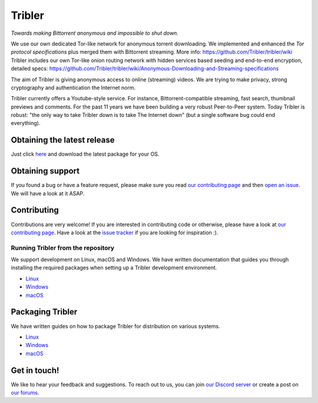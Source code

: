 *******
Tribler
*******

|jenkins_build| |docs| |contributors| |pr_closed| |issues_closed| |downloads_7_0|
|downloads_7_1| |downloads_7_2| |downloads_7_3| |downloads_7_4| |downloads_7_5|
|downloads_7_6| |downloads_7_7| |downloads_7_8| |downloads_7_9| |downloads_7_10|
|doi| |openhub| |discord|

*Towards making Bittorrent anonymous and impossible to shut down.*

We use our own dedicated Tor-like network for anonymous torrent downloading. We implemented and enhanced the *Tor protocol specifications* plus merged them with Bittorrent streaming. More info: https://github.com/Tribler/tribler/wiki
Tribler includes our own Tor-like onion routing network with hidden services based seeding and end-to-end encryption, detailed specs: https://github.com/Tribler/tribler/wiki/Anonymous-Downloading-and-Streaming-specifications

The aim of Tribler is giving anonymous access to online (streaming) videos. We are trying to make privacy, strong cryptography and authentication the Internet norm.

Tribler currently offers a Youtube-style service. For instance, Bittorrent-compatible streaming, fast search, thumbnail previews and comments. For the past 11 years we have been building a very robust Peer-to-Peer system. Today Tribler is robust: "the only way to take Tribler down is to take The Internet down" (but a single software bug could end everything).

Obtaining the latest release
============================

Just click `here <https://github.com/Tribler/tribler/releases/latest>`__ and download the latest package for your OS.

Obtaining support
=================

If you found a bug or have a feature request, please make sure you read `our contributing page <http://tribler.readthedocs.io/en/latest/contributing.html>`_ and then `open an issue <https://github.com/Tribler/tribler/issues/new>`_. We will have a look at it ASAP.

Contributing
============

Contributions are very welcome!
If you are interested in contributing code or otherwise, please have a look at `our contributing page <http://tribler.readthedocs.io/en/latest/contributing.html>`_.
Have a look at the `issue tracker <https://github.com/Tribler/tribler/issues>`_ if you are looking for inspiration :).


Running Tribler from the repository
###################################

We support development on Linux, macOS and Windows. We have written
documentation that guides you through installing the required packages when
setting up a Tribler development environment.

* `Linux <http://tribler.readthedocs.io/en/latest/development/development_on_linux.html>`_
* `Windows <http://tribler.readthedocs.io/en/latest/development/development_on_windows.html>`_
* `macOS <http://tribler.readthedocs.io/en/latest/development/development_on_osx.html>`_



Packaging Tribler
=================

We have written guides on how to package Tribler for distribution on various systems.

* `Linux <http://tribler.readthedocs.io/en/latest/building/building.html>`_
* `Windows <http://tribler.readthedocs.io/en/latest/building/building_on_windows.html>`_
* `macOS <http://tribler.readthedocs.io/en/latest/building/building_on_osx.html>`_

Get in touch!
=============

We like to hear your feedback and suggestions. To reach out to us, you can join `our Discord server <https://discord.gg/UpPUcVGESe>`_ or create a post on `our forums <https://forum.tribler.org>`_.


.. |jenkins_build| image:: http://jenkins-ci.tribler.org/job/Test_tribler_main/badge/icon
    :target: http://jenkins-ci.tribler.org/job/Test_tribler_main/
    :alt: Build status on Jenkins

.. |pr_closed| image:: https://img.shields.io/github/issues-pr-closed/tribler/tribler.svg?style=flat
    :target: https://github.com/Tribler/tribler/pulls
    :alt: Pull Requests

.. |issues_closed| image:: https://img.shields.io/github/issues-closed/tribler/tribler.svg?style=flat
    :target: https://github.com/Tribler/tribler/issues
    :alt: Issues

.. |openhub| image:: https://www.openhub.net/p/tribler/widgets/project_thin_badge.gif?style=flat
    :target: https://www.openhub.net/p/tribler

.. |downloads_7_0| image:: https://img.shields.io/github/downloads/tribler/tribler/v7.0.2/total.svg?style=flat
    :target: https://github.com/Tribler/tribler/releases
    :alt: Downloads(7.0.2)

.. |downloads_7_1| image:: https://img.shields.io/github/downloads/tribler/tribler/v7.1.3/total.svg?style=flat
    :target: https://github.com/Tribler/tribler/releases
    :alt: Downloads(7.1.3)

.. |downloads_7_2| image:: https://img.shields.io/github/downloads/tribler/tribler/v7.2.2/total.svg?style=flat
    :target: https://github.com/Tribler/tribler/releases
    :alt: Downloads(7.2.2)

.. |downloads_7_3| image:: https://img.shields.io/github/downloads/tribler/tribler/v7.3.2/total.svg?style=flat
    :target: https://github.com/Tribler/tribler/releases
    :alt: Downloads(7.3.2)

.. |downloads_7_4| image:: https://img.shields.io/github/downloads/tribler/tribler/v7.4.1/total.svg?style=flat
     :target: https://github.com/Tribler/tribler/releases
     :alt: Downloads(7.4.1)

.. |downloads_7_5| image:: https://img.shields.io/github/downloads/tribler/tribler/v7.5.1/total.svg?style=flat
     :target: https://github.com/Tribler/tribler/releases
     :alt: Downloads(7.5.1)

.. |downloads_7_6| image:: https://img.shields.io/github/downloads/tribler/tribler/v7.6.1/total.svg?style=flat
     :target: https://github.com/Tribler/tribler/releases
     :alt: Downloads(7.6.1)

.. |downloads_7_7| image:: https://img.shields.io/github/downloads/tribler/tribler/v7.7.0/total.svg?style=flat
     :target: https://github.com/Tribler/tribler/releases
     :alt: Downloads(7.7.0)

.. |downloads_7_8| image:: https://img.shields.io/github/downloads/tribler/tribler/v7.8.0/total.svg?style=flat
     :target: https://github.com/Tribler/tribler/releases
     :alt: Downloads(7.8.0)

.. |downloads_7_9| image:: https://img.shields.io/github/downloads/tribler/tribler/v7.9.0/total.svg?style=flat
     :target: https://github.com/Tribler/tribler/releases
     :alt: Downloads(7.9.0)

.. |downloads_7_10| image:: https://img.shields.io/github/downloads/tribler/tribler/v7.10.0/total.svg?style=flat
     :target: https://github.com/Tribler/tribler/releases
     :alt: Downloads(7.10.0)

.. |contributors| image:: https://img.shields.io/github/contributors/tribler/tribler.svg?style=flat
    :target: https://github.com/Tribler/tribler/graphs/contributors
    :alt: Contributors
    
.. |doi| image:: https://zenodo.org/badge/8411137.svg
    :target: https://zenodo.org/badge/latestdoi/8411137
    :alt: DOI number

.. |docs| image:: https://readthedocs.org/projects/tribler/badge/?version=latest
    :target: https://tribler.readthedocs.io/en/latest/?badge=latest
    :alt: Documentation Status

.. |discord| image:: https://img.shields.io/badge/discord-join%20chat-blue.svg
    :target: https://discord.gg/UpPUcVGESe
    :alt: Join Discord chat
